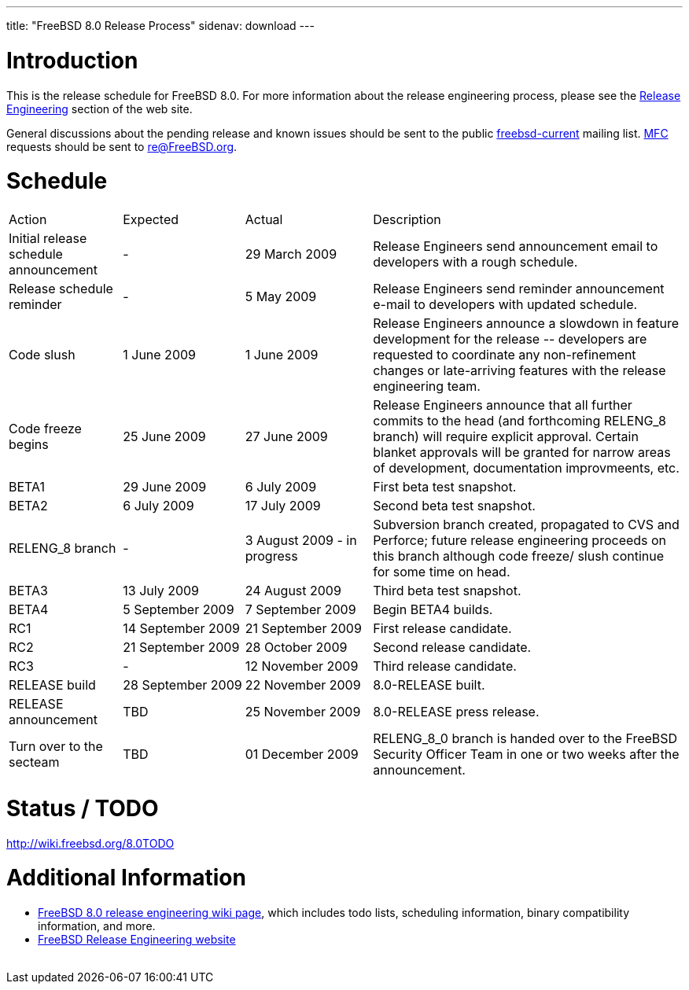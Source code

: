 ---
title: "FreeBSD 8.0 Release Process"
sidenav: download
---

++++


  <h1>Introduction</h1>

  <p>This is the release schedule for FreeBSD 8.0.  For more
    information about the release engineering process, please see the <a href="../../../releng/index.html" shape="rect">Release Engineering</a> section of the
    web site.</p>

  <p>General discussions about the pending release and known issues should be
    sent to the public
    <a href="mailto:FreeBSD-current@FreeBSD.org" shape="rect">freebsd-current</a> mailing list.
    <a href="../../../doc/en_US.ISO8859-1/books/handbook/freebsd-glossary.html#mfc-glossary" shape="rect">MFC</a>
    requests should be sent to
    <a href="mailto:re@FreeBSD.org" shape="rect">re@FreeBSD.org</a>.</p>

  <h1>Schedule</h1>

  <table class="tblbasic">
    <tr class="heading">
      <td rowspan="1" colspan="1">Action</td>
      <td rowspan="1" colspan="1">Expected</td>
      <td rowspan="1" colspan="1">Actual</td>
      <td rowspan="1" colspan="1">Description</td>
    </tr>

    <tr>
      <td rowspan="1" colspan="1">Initial release schedule announcement</td>
      <td rowspan="1" colspan="1">-</td>
      <td rowspan="1" colspan="1">29&nbsp;March&nbsp;2009</td>
      <td rowspan="1" colspan="1">Release Engineers send announcement email to developers with a
	rough schedule.</td>
    </tr>

    <tr>
      <td rowspan="1" colspan="1">Release schedule reminder</td>
      <td rowspan="1" colspan="1">-</td>
      <td rowspan="1" colspan="1">5&nbsp;May&nbsp;2009</td>
      <td rowspan="1" colspan="1">Release Engineers send reminder announcement e-mail to developers
	with updated schedule.</td>
    </tr>

    <tr>
      <td rowspan="1" colspan="1">Code slush</td>
      <td rowspan="1" colspan="1">1&nbsp;June&nbsp;2009</td>
      <td rowspan="1" colspan="1">1&nbsp;June&nbsp;2009</td>
      <td rowspan="1" colspan="1">Release Engineers announce a slowdown in feature development for
	the release -- developers are requested to coordinate any
	non-refinement changes or late-arriving features with the release
	engineering team.</td>
    </tr>

    <tr>
      <td rowspan="1" colspan="1">Code freeze begins</td>
      <td rowspan="1" colspan="1">25&nbsp;June&nbsp;2009</td>
      <td rowspan="1" colspan="1">27&nbsp;June&nbsp;2009</td>
      <td rowspan="1" colspan="1">Release Engineers announce that all further commits to the head
	(and forthcoming RELENG_8 branch) will require explicit approval.
	Certain blanket approvals will be granted for narrow areas of
	development, documentation improvmeents, etc.</td>
    </tr>

    <tr>
      <td rowspan="1" colspan="1">BETA1</td>
      <td rowspan="1" colspan="1">29&nbsp;June&nbsp;2009</td>
      <td rowspan="1" colspan="1">6&nbsp;July&nbsp;2009</td>
      <td rowspan="1" colspan="1">First beta test snapshot.</td>
    </tr>

    <tr>
      <td rowspan="1" colspan="1">BETA2</td>
      <td rowspan="1" colspan="1">6&nbsp;July&nbsp;2009</td>
      <td rowspan="1" colspan="1">17&nbsp;July&nbsp;2009</td>
      <td rowspan="1" colspan="1">Second beta test snapshot.</td>
    </tr>

    <tr>
      <td rowspan="1" colspan="1">RELENG_8 branch</td>
      <td rowspan="1" colspan="1">-</td>
      <td rowspan="1" colspan="1">3&nbsp;August&nbsp;2009 - in progress</td>
      <td rowspan="1" colspan="1">Subversion branch created, propagated to CVS and Perforce; future
        release engineering proceeds on this branch although code freeze/
        slush continue for some time on head.</td>
    </tr>

    <tr>
      <td rowspan="1" colspan="1">BETA3</td>
      <td rowspan="1" colspan="1">13&nbsp;July&nbsp;2009</td>
      <td rowspan="1" colspan="1">24&nbsp;August&nbsp;2009</td>
      <td rowspan="1" colspan="1">Third beta test snapshot.</td>
    </tr>

    <tr>
      <td rowspan="1" colspan="1">BETA4</td>
      <td rowspan="1" colspan="1">5&nbsp;September&nbsp;2009</td>
      <td rowspan="1" colspan="1">7&nbsp;September&nbsp;2009</td>
      <td rowspan="1" colspan="1">Begin BETA4 builds.</td>
    </tr>

    <tr>
      <td rowspan="1" colspan="1">RC1</td>
      <td rowspan="1" colspan="1">14&nbsp;September&nbsp;2009</td>
      <td rowspan="1" colspan="1">21&nbsp;September&nbsp;2009</td>
      <td rowspan="1" colspan="1">First release candidate.</td>
    </tr>

    <tr>
      <td rowspan="1" colspan="1">RC2</td>
      <td rowspan="1" colspan="1">21&nbsp;September&nbsp;2009</td>
      <td rowspan="1" colspan="1">28&nbsp;October&nbsp;2009</td>
      <td rowspan="1" colspan="1">Second release candidate.</td>
    </tr>

    <tr>
      <td rowspan="1" colspan="1">RC3</td>
      <td rowspan="1" colspan="1">-</td>
      <td rowspan="1" colspan="1">12&nbsp;November&nbsp;2009</td>
      <td rowspan="1" colspan="1">Third release candidate.</td>
    </tr>

    <tr>
      <td rowspan="1" colspan="1">RELEASE build</td>
      <td rowspan="1" colspan="1">28&nbsp;September&nbsp;2009</td>
      <td rowspan="1" colspan="1">22&nbsp;November&nbsp;2009</td>
      <td rowspan="1" colspan="1">8.0-RELEASE built.</td>
    </tr>

    <tr>
      <td rowspan="1" colspan="1">RELEASE announcement</td>
      <td rowspan="1" colspan="1">TBD</td>
      <td rowspan="1" colspan="1">25&nbsp;November&nbsp;2009</td>
      <td rowspan="1" colspan="1">8.0-RELEASE press release.</td>
    </tr>

    <tr>
      <td rowspan="1" colspan="1">Turn over to the secteam</td>
      <td rowspan="1" colspan="1">TBD</td>
      <td rowspan="1" colspan="1">01&nbsp;December&nbsp;2009</td>
      <td rowspan="1" colspan="1">RELENG_8_0 branch is handed over to
	the FreeBSD Security Officer Team in one or two weeks after the
	announcement.</td>
    </tr>
  </table>

  <h1>Status / TODO</h1>
  <a href="http://wiki.freebsd.org/8.0TODO" shape="rect">http://wiki.freebsd.org/8.0TODO</a>

  <h1>Additional Information</h1>

  <ul>
    <li><a href="http://wiki.freebsd.org/8.0TODO/" shape="rect">FreeBSD 8.0 release
      engineering wiki page</a>, which includes todo lists, scheduling
      information, binary compatibility information, and more.</li>
    <li><a href="../../../releng/index.html" shape="rect">FreeBSD Release Engineering website</a></li>
  </ul>


  </div>
          <br class="clearboth" />
        </div>
        
++++


